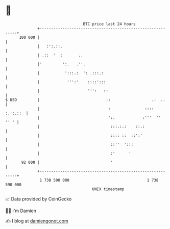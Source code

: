 * 👋

#+begin_example
                                     BTC price last 24 hours                    
                 +------------------------------------------------------------+ 
         100 000 |                                                            | 
                 |   :':.::.                                                  | 
                 | .::  '  :       ..                                         | 
                 |'         ':.   .''.                                        | 
                 |           ':::.:  ': .:::.:                                | 
                 |            ''':'    ::::':::                               | 
                 |                     ''':   ::                              | 
   $ USD         |                             ::                  .:  ..     | 
                 |                              :               :::: :.':.::  | 
                 |                              ':.            :'''  ''  '' ' | 
                 |                               :::.:.:    ::.:              | 
                 |                               :::: ::  ::':'               | 
                 |                               ::''  ':::                   | 
                 |                               :'      '                    | 
          92 000 |                               '                            | 
                 +------------------------------------------------------------+ 
                  1 738 500 000                                  1 738 590 000  
                                         UNIX timestamp                         
#+end_example
📈 Data provided by CoinGecko

🧑‍💻 I'm Damien

✍️ I blog at [[https://www.damiengonot.com][damiengonot.com]]
